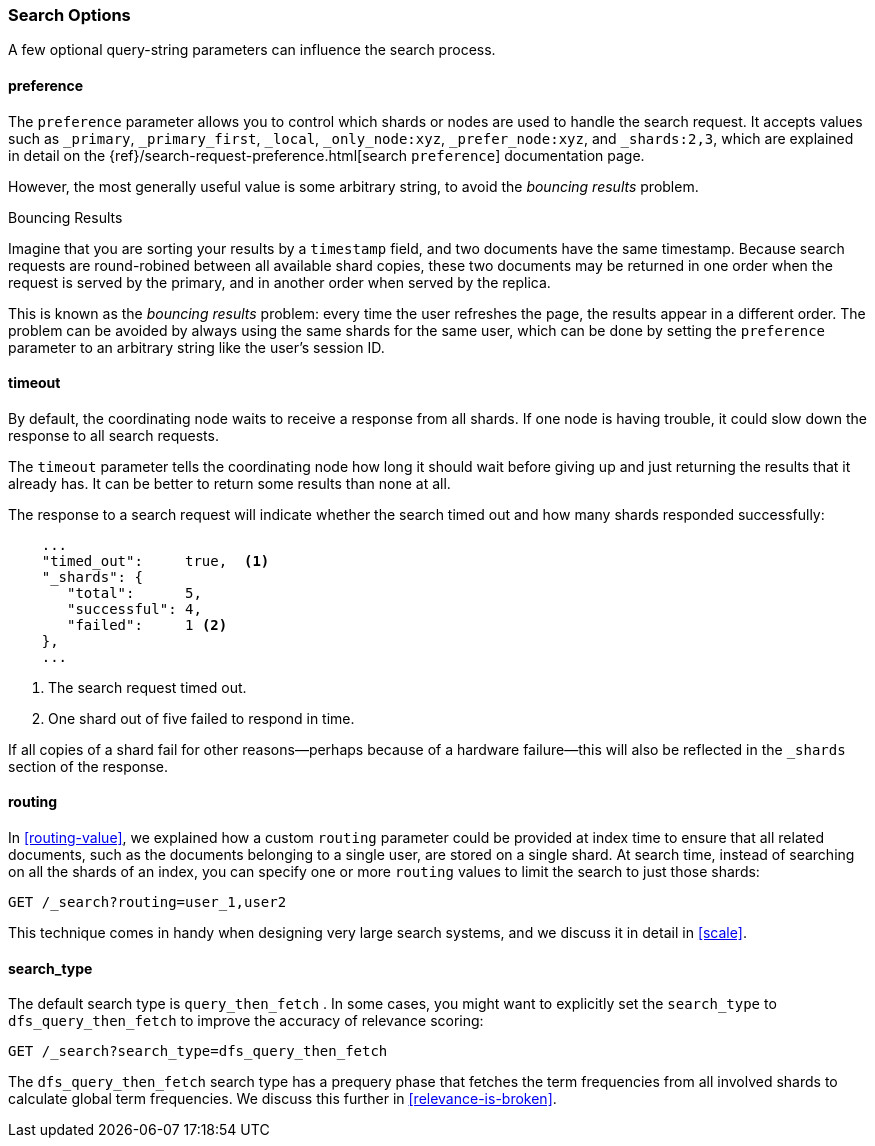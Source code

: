 === Search Options

A few ((("search options")))optional query-string parameters can influence the search process.

==== preference

The `preference` parameter allows((("preference parameter")))((("search options", "preference"))) you to control which shards or nodes are
used to handle the search request. It accepts values such as `_primary`,
`_primary_first`, `_local`, `_only_node:xyz`, `_prefer_node:xyz`, and
`_shards:2,3`, which are explained in detail on the
{ref}/search-request-preference.html[search `preference`]
documentation page.

However, the most generally useful value is some arbitrary string, to avoid
the _bouncing results_ problem.((("bouncing results problem")))

[[bouncing-results]]
.Bouncing Results
****

Imagine that you are sorting your results by a `timestamp` field, and 
two documents have the same timestamp.  Because search requests are
round-robined between all available shard copies, these two documents may be
returned in one order when the request is served by the primary, and in
another order when served by the replica.

This is known as the _bouncing results_ problem: every time the user refreshes
the page, the results appear in a different order. The problem can be avoided by always using the same shards for the same user,
which can be done by setting the `preference` parameter to an arbitrary string
like the user's session ID.

****

==== timeout

By default, the coordinating node waits((("search options", "timeout"))) to receive a response from all shards.
If one node is having trouble, it could slow down the response to all search
requests.

The `timeout` parameter tells((("timeout parameter"))) the coordinating node how long it should wait
before giving up and just returning the results that it already has. It can be
better to return some results than none at all.

The response to a search request will indicate whether the search timed out and
how many shards responded successfully:

[source,js]
--------------------------------------------------
    ...
    "timed_out":     true,  <1>
    "_shards": {
       "total":      5,
       "successful": 4,
       "failed":     1 <2>
    },
    ...
--------------------------------------------------
<1> The search request timed out.
<2> One shard out of five failed to respond in time.

If all copies of a shard fail for other reasons--perhaps because of a
hardware failure--this will also be reflected in the `_shards` section of
the response.

[[search-routing]]
==== routing

In <<routing-value>>, we explained how a custom `routing` parameter((("search options", "routing")))((("routing parameter"))) could be
provided at index time to ensure that all related documents, such as the
documents belonging to a single user, are stored on a single shard.  At search
time, instead of searching on all the shards of an index, you can specify
one or more `routing` values to limit the search to just those shards:

[source,js]
--------------------------------------------------
GET /_search?routing=user_1,user2
--------------------------------------------------

This technique comes in handy when designing very large search systems, and we
discuss it in detail in <<scale>>.

[[search-type]]
==== search_type

The default search type is `query_then_fetch` ((("query_then_fetch search type")))((("search options", "search_type")))((("search_type"))). In some cases, you might want to explicitly set the `search_type`
to `dfs_query_then_fetch` to improve the accuracy of relevance scoring: 

[source,js]
--------------------------------------------------
GET /_search?search_type=dfs_query_then_fetch
--------------------------------------------------

The `dfs_query_then_fetch` search type has a prequery phase that fetches the term
frequencies from all involved shards to calculate global term
frequencies. We discuss this further in <<relevance-is-broken>>.
